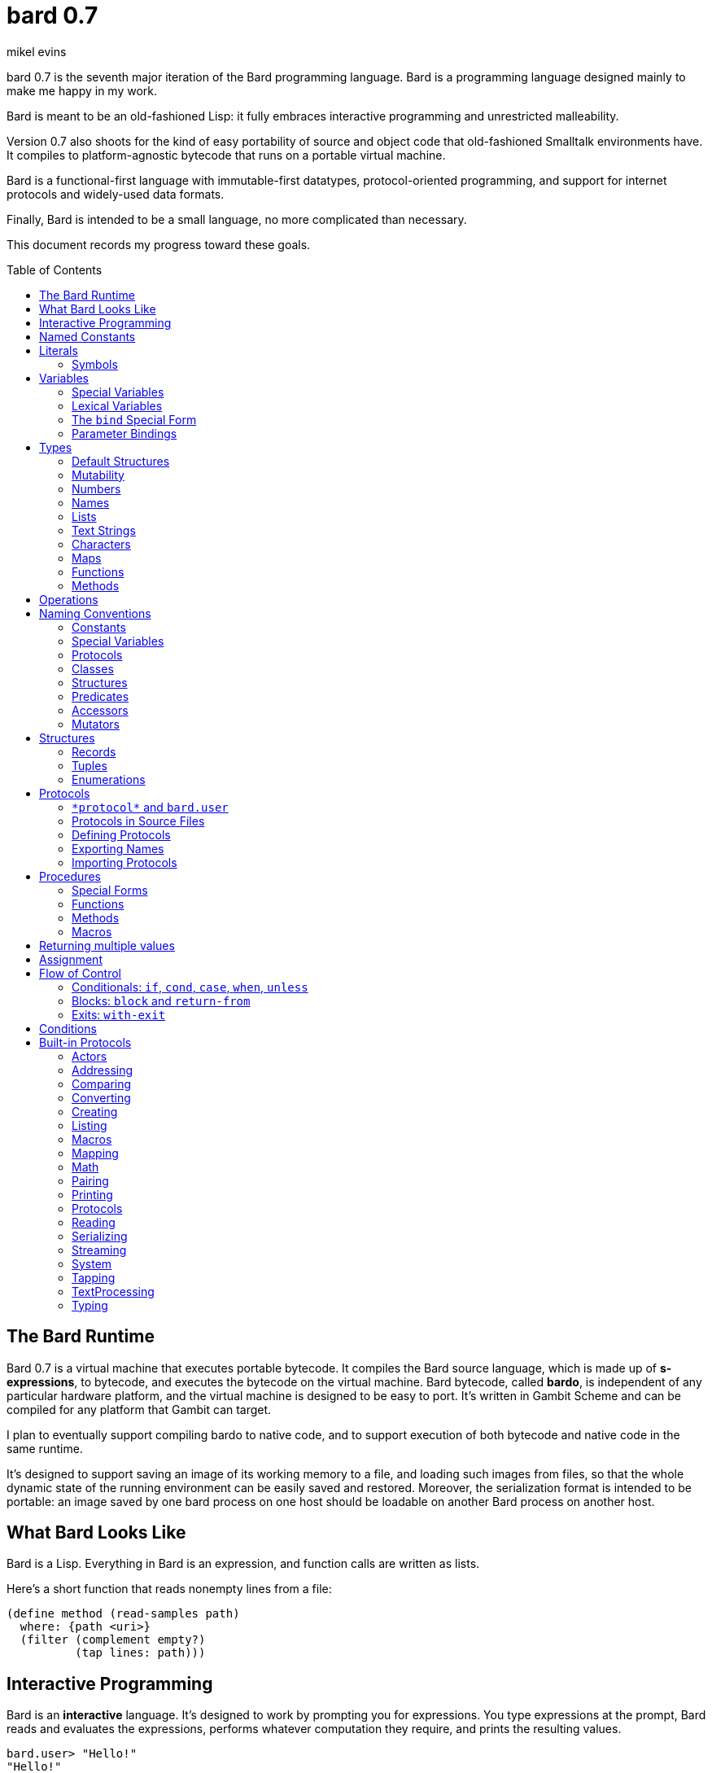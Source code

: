 = bard 0.7
mikel evins
:toc: preamble
:toclevels: 2

bard 0.7 is the seventh major iteration of the Bard programming language. Bard is a programming language designed mainly to make me happy in my work.

Bard is meant to be an old-fashioned Lisp: it fully embraces interactive programming and unrestricted malleability.

Version 0.7 also shoots for the kind of easy portability of source and object code that old-fashioned Smalltalk environments have. It compiles to platform-agnostic bytecode that runs on a portable virtual machine.

Bard is a functional-first language with immutable-first datatypes, protocol-oriented programming, and support for internet protocols and widely-used data formats.

Finally, Bard is intended to be a small language, no more complicated than necessary.

This document records my progress toward these goals.


== The Bard Runtime

Bard 0.7 is a virtual machine that executes portable bytecode. It compiles the Bard source language, which is made up of *s-expressions*, to bytecode, and executes the bytecode on the virtual machine. Bard bytecode, called *bardo*, is independent of any particular hardware platform, and the virtual machine is designed to be easy to port. It's written in Gambit Scheme and can be compiled for any platform that Gambit can target.

I plan to eventually support compiling bardo to native code, and to support execution of both bytecode and native code in the same runtime.

It's designed to support saving an image of its working memory to a file, and loading such images from files, so that the whole dynamic state of the running environment can be easily saved and restored. Moreover, the serialization format is intended to be portable: an image saved by one bard process on one host should be loadable on another Bard process on another host.

== What Bard Looks Like

Bard is a Lisp. Everything in Bard is an expression, and function calls are written as lists.

Here's a short function that reads nonempty lines from a file:

----
(define method (read-samples path)
  where: {path <uri>}
  (filter (complement empty?)
          (tap lines: path)))
----

== Interactive Programming

Bard is an *interactive* language. It's designed to work by prompting you for expressions. You type expressions at the prompt, Bard reads and evaluates the expressions, performs whatever computation they require, and prints the resulting values.

----
bard.user> "Hello!"
"Hello!"

bard.user> (* 2 3)
6

bard.user> (bard.core.Time:now)
#<bard.time:timestamp> "2020-12-26T04:31:01.985510Z"
----

Bard embraces an old-fashioned idea of Lisp programming in which the whole language is inspectable and malleable, all language and system features are available from the interactive prompt, and the assumption is that you'll write programs by starting the Bard system and changing it interactively, one expression at a time, until it becomes the program you want.

== Named Constants

The simplest expressions you can enter at the Bard prompt are values, and the simplest values you can enter are the *named constants*.

There are four of them:

[cols="1m, 3",options="header",]
|===
|Name      |Description
|nothing   |The empty list, set, or map.
|true      |The Boolean true value.
|false     |The Boolean false value.
|undefined |The absence of any useful value
|===

== Literals

After the four named constants, the simplest expressions are *literals*. A *literal* is an expression that represents a value. Bard offers the following types of literals:

[cols=".<1m,.^3m,.>3",options="header",]
|===
|Type      |Examples                                   |Description
|Symbol    |method, bind, List                         |The names of functions, variables, and so on. Bard names are case-sensitive, so `Name` is not the same as `name`.
|Keyword   |where:, name:, if-exists:                  |Keys in records and similar uses. Keywords are symbols that always evaluate to themselves.
|URI       |@"file:///tmp/db", @"https://bardcode.net" |Files and network resources.
|Number    |0, 1, -2, 3/4, 5.6                         |Numeric values.
|Text      | "", "Some text"                           |Text strings.
|List      |[1 2 3]                                    |Sequences of values.
|Map       |{name: "Fred" color: "Orange"}             |Mappings from keys to values.
|Function  |(function foo [Bar])                  |Polymorphic procedures--that is, procedures whose definitions depend on the arguments to them.
|Method    |(^ [x] (+ x 1))                            |Monomorphic procedures--that is, procedures whose definition is independent of their arguments.
|===

You can create most of these kinds of values by typing them at the prompt.

----
bard.user> 41/19
41/19

bard.user> "Hello, world!"
"Hello, world!"

bard.user> [1 2 3 4 5]
[1 2 3 4 5]

bard.user> (^ [x y] (exponent x y))
(^ [x y] (exponent x y))
----

=== Symbols

Symbols are a special case. They're used to name *variables*--that is, names that stand for values. If you type in a symbol that happens to be the name of a variable, then Bard returns the value of that variable.

----
bard.user> +Pi+
3.1415926
----

If you type in a symbol that is not the name of a variable, then Bard tells you that its value is undefined.

----
bard.user> not-a-variable
undefined
----

If you want to refer to the symbol itself, and not to the value it stands for, you must tell Bard not to evaluate it. You can do that by *quoting* it.

----
bard.user> '+Pi+
+Pi+

bard.user> 'not-a-variable
not-a-variable
----

The quote tells Bard, "Don't evaluate this expression. Just return the expression itself."

Symbols belong to the class `Name`. Besides symbols, there are two other kinds of Names: *Keywords* and *URIs*. Unlike symbols, keywords and URIs cannot be used as variable names, so you don't need to quote them. The value of a keyword or a URI is always itself.

== Variables

*Variables* are *names* that stand for *values*. For example, the named constants are (read-only) variables.

Variables may be *mutable* or *immutable*. You can change the value of a *mutable* variable, but not that of an *immutable* one. The named constants are immutable variables.

In the interactive development environment you can tell Bard to let you change the value of an immutable variable. When the goal of safety by default conflicts with the goal of unrestricted malleability, Bard offers an escape hatch: you can tell it to suspend the rules temporarily, to allow you to inspect something that is technically hidden, or to change something that is technically immutable.

A variable may be *special* or *lexical*.


=== Special Variables

*Special variables* have *global scope*. A special variable refers to the same value everywhere in a program. If one procedure changes the value of a special variable, all of the other procedures in the program see the new value.

You can create a special variable using a *defining form*, like `def`:

----
bard.user> (def *x* 1000)
*x*

bard.user> *x*
1000
----

You can change the value of `*x*` by *assigning* a new one to it:

----
bard.user> (set! *x* 1001)
1001

bard.user> *x*
1001
----

Besides `def`, there are several other defining forms that can create special variables.

There are two situations that break the rules of global scope for special variables.

First, if you create a lexical variable with the same name as a special variable, then the special variable is hidden, or *shadowed*, in that scope. Code in that scope that refers to the variable's name is referring to the lexical variable, not to the special variable that it shadows. Changing the value of the lexical variable does not affect the special variable.

Second, if you spawn a new thread or process, Bard creates a new virtual machine that inherits all of the special variables of the old one, but the inherited specials are copies, not the originals. They start with the same values as the specials in the parent thread, but changing the values in one thread has no effect on the variables in the other.

=== Lexical Variables

It's generally not a good practice to make variables accessible everywhere. The more places a variable is referenced, the more places its value might be changed, and the more places you have to check when keeping track of the code that reads and writes it.

*Lexical variables* are variables that have *local scope*. They are created within *binding forms* (like the `bind` special form, or the body of a procedure). Lexical variables in two different scopes are completely separate from one another, even if they have the same name. Changing one of them has no effect on the other.

A lexical variable is accessible only in the body of code where it was created, called its *lexical environment*.

It's generally better to use lexical variables rather than special variables wherever you can, because their isolation reduces the opportunities for bugs that arise when one piece of code accidentally changes the parameters of another.

Bard offers several ways of creating lexical variables. The two most basic are the `bind` special form and *parameter bindings*.

=== The `bind` Special Form

The `bind` special form creates lexical variables. For example:

----
bard.user> (bind ([x 2])
             (+ x 1))
3
----

In this example, `bind` creates a lexical variable named `x` and binds it to `2`. The body of the `bind` form then refers to that variable in the expression `(+ x 1)`, returning the sum.

`bind` can create more than one variable:

----
bard.user> (bind ([x 2]
                  [y (+ x 1)])
             (+ x y))
5
----

Variables that appear later in the sequence of bindings can refer to those that appear earlier, as this example shows.

=== Parameter Bindings

*Parameter bindings* are lexical variables that are created when a procedure is called with arguments.

Consider a simple method that returns the greater of two numbers:

----
(^ [x y] (max x y))
----

This method creates the lexical variables `x` and `y`. In the body of the method, `x` and `y` take on the values of the two arguments passed to the method.

Let's capture the method in a special variable and call it:

----
> (def bigger (^ [x y] (max x y)))
(^ [x y] (max x y))

> (bigger 2 3)
3
----

When we apply `bigger` to 2 and 3, `x` is bound to the value `2` and `y` is bound to the value `3`. The method evaluates its body with the variables bound to those values and returns the greater number.

== Types

All Bard values have *types*. A Bard *type* is either a *structure* or a *class*.

*Structures* are concrete blueprints for constructing values. 

*Classes* are named collections of types.

Structures are concrete descriptions of data that you can use to construct values. Classes are not; they're named collections of other types--both structures and other classes. The main way that Bard code uses classes is to name the roles of inputs to functions.

For example, the `Listing` protocol defines these functions:

----
(function add-first [Anything List])
(function first [List])
(function last [List])
----

These functions declare the classes `Anything` and `List`. These declarations mean that the functions require inputs of the named classes. If the named classes haven't been declared before then they're created when these declarations are evaluated.

How do you know which values belong to those classes? A value belongs to a class when a function declares the class, and a method definition *specializes* the class for the value.

For example, imagine that we want to use a structure named `<foo-structure>` with the function `add-first`. We can define a method like this:

----
(define method (add-first thing struct)
  where: {thing: <small-integer>
          struct: <foo-structure>}
  ...)
----

This method definition says that `thing` is required to be an instance of `<small-integer>` and `struct` is required to be an instance of `<foo-structure>`. The definition of the function `add-first` says that its first argument is required to be an instance of `Anything` (all Bard values are instances of `Anything`), and its second argument is required to be an instance of `List`.

That means that an instance of `<foo-structure>` has to be an instance of `List`, which in turn means that `<foo-structure>` must be a member of the class `List`.

So this method definition defines `<foo-structure>` as a member of `List`.

If you now apply `add-first` to a `<small-integer>` instance and a `<foo-structure>` instance, Bard will call the method defined above.

Bard gives you tools for defining your own structures and classes.

Bard defines a set of *built-in structures*, including concrete representations of all the types listed in the "Literals" section. It also provides tools for defining your own structures.

Structures can be *instantiated*–-that is, you can use structures to create values. Such values are called *instances* of the structures that created them.

On the other hand, you can't directly instantiate classes because they're just named collections of other types. To instantiate a class you must instantiate a structure that belongs to it.

All of the types listed in the "Literals" section are classes. For example, `List` is a class. An example of a structure that belongs to the `List` class is `<vector>`. You can't instantiate `List` directly, but you can instantiate `<vector>`, and any instances of `<vector>` that you create are also instances of `List`, because `<vector>` is a member of `List`.

For example:

----
bard.user> (def x (vector 1 2 3 4))
(1 2 3 4)

qbard.user> (type x)
<vector>

bard.user> (instance? x <vector>)
true

bard.user> (instance? x List)
true
----

The question expressed by `(instance? x List)` means, "Is there a function that requires an input of type List, and which specializes that input for the structure of x?"

The answer is `true` because, for example, the function `first` takes one argument of type `List`, and it's specialized for `<vector>`.

=== Default Structures

The types given for *literals* are classes. If a class may have several different member structures, and if you can't directly instantiate a class, how do you know what structure gets created when you type in a literal?

For each literal data syntax there is a *default structure* defined by the implementation. The *default structure* is the structure that Bard uses to construct instances from literal expressions (unless you specify a different one). When you type a literal in at the Bard prompt, the value you get back will be an instance of the default structure for that literal's class.

The default structures defined by Bard are as follows:

[cols=".<1m,.^3m",options="header",]
|===
|Type      |Default structure                                 
|Undefined |<undefined>
|Null      |<null>
|Boolean   |<bool>
|Integer   |<small-integer>, <big-integer>
|Decimal   |<double-float>
|Ratio	   |<ratio>
|Name      |<symbol>, <keyword>, <uri>
|Text      |<string>
|List      |<cons>
|Map       |<dict>
|Function  |<function>
|Method    |<bytecode-method>
|===

In some of these cases more than one default structure is listed. That's because in some cases the default structure depends on the value expressed.

For example, both `1` and `99999999999999999999` are of type `Integer`, but the second one is too large to be represented by a `<small-integer>`. Bard therefore uses `<big-integer>` for the greater number.

Similarly, the default structure for `Name` depends on the syntax of the literal. If the syntax requires a keyword or a URI, then Bard uses `<keyword>` or `<URI>`; otherwise it uses `<symbol>`.

=== Mutability

*Mutable* variables and data structures are those whose values can be changed. *Immutable* ones cannot.

All of the built-in classes provide *immutable* implementations. Many of them also provide *mutable* implementations, but, as a rule of thumb, good Bard style prefers *immutable* structures unless there's a compelling reason to use mutable ones.

There's often a performance penalty for using immutable structures, because you can't change their contents. If you need a version of an immutable structure with a different value in it somewhere then you must make a new copy.

Even so, using immutable structures is often worth the cost. Because you can't change the contents of an immutable structure after it's created, it's immune to bugs caused by problems with unintended or concurrent updates.

In many cases the performance penalty for using immutable structures is less than you might expect, because new immutable structures can safely share structure with existing ones, and because there are algorithms with good amortized complexity for creating updated copies of structures.

Bard provides mutable variables and structures for cases where they're really needed, but Bard is *immutable first*: the rule of thumb is to use immutable structures unless there's some compelling reason to use mutable ones.


=== Numbers

*Numbers* are numeric values including integers, ratios, and decimal numbers. Bard 0.7 defines several built in numeric structures. Following are some examples.

[cols="m,m,",options="header",]
|===
|Values     |Structure       |Notes
|0, 100, -2 |<small-integer> |Integers that can be conveniently represented by a machine word
|9999999999999999999 |<big-integer> |Unlimited-precision integers
|2/3 |<ratio> |Fractional number represented by ratios of integers
|0.1 |<double-float> |Decimal numbers represented as floating-point values
|===

=== Names

*Names* are values that Bard uses to label elements of the language like functions, variables, and special forms, or to represent certain kinds of name-like data, such as files and network resources. There are three types of names:

[cols="1,1m,1m,4",options="header",]
|===
|Type |Examples |Structure |Notes
|Symbol|foo, Bar, <symbol> |<symbol> |Names used for variables, functions, and so on. Symbols are contained in packages.
|Keyword|type:, Family: |<keyword> |Names that always evaluate to themselves. Keywords are contained in the `bard.keyword` package.
|URI|@"file:///tmp/",@"https://barcode.net" |<uri> |Universal Resource Identifiers and URLs, URIs are contained in the `bard.uri` package.
|===

=== Lists

Lists are sequences of values that are addressable by index. There are several structures that provide different implementations of the `List` class with different performance characteristics. The `Listing` protocol provides numerous procedures that work on Lists.

Some List structures are mutable; others are immutable.

[cols="m,",options="header",]
|===
|Examples  |Notes
|[1 2 3]  | A list of integers
|[[1 2 3]["one" "two" "three"]]  | A list of lists
|"A list of Characters"  | Text strings are also lists (see "Text Strings," below)
|===

You can also write a list with parentheses, but it has a different meaning when written that way. For example:

----
> (+ 1 2)
3
----

Bard prints `3` because writing a list in parentheses means to treat the list as an *operation*. An *operation* is an expression in which a procedure is applied to some arguments to compute a result. The first element of the list is the procedure; the remaining elements are its arguments.

What if we write a list in parentheses, but its first element is not a procedure?

----
> (1 2 3)
ERROR: 1 is not a procedure!
----

Bard complains that the element in the procedure position isn't a procedure. If you want to construct that list, you can write it with brackets instead:

----
> [1 2 3]
[1 2 3]
----

There's another way to construct that list; you can write it in parentheses, but tell Bard not to evaluate it by *quoting* it:

----
> '(1 2 3)
[1 2 3]
----

That's not _quite_ the same as writing it in square brackets. To see why, consider the following list:

----
> [1 (+ 1 1) 3]
[1 2 3]
----

Now look what happens if we write it in quoted parentheses instead:

----
> '(1 (+ 1 1) 3)
[1 [+ 1 1] 3]
----

Why the difference? The quote tells Bard not to evaluate anything in the quoted expression, so it doesn't evaluate the subexpression `(+ 1 1)`; it just returns it unchanged. By contrast, brackets tell Bard to construct a list of the values of all of the subexpressions in the brackets--it tells Bard to evaluate all of the subexpressions.

What if you quote brackets? 

----
> '[1 [+ 1 1] 3]
[1 [+ 1 1] 3]
----

Quote says, "Don't evaluate this expression, just return the expression itself."

=== Text Strings

Text strings like `"Hello"`, are lists of characters. All of the procedures of the `Listing` protocol work on them, but they also participate in the `TextProcessing` protocol, which adds many procedures specialized for handling text.

That doesn't mean that strings are implemented inefficiently as singly-linked-lists or some such data structure. Remember that `Text` and `List` are classes, not structures. Saying that a text string is a list of characters simply means that the structure that represents it supports the `Listing` protocol; it doesn't imply anything about its representation, except that it can support the functions of the `Listing` protocol.

Like `List`, `Text` is a class, not a structure, and there can be several different structures that implement it.

=== Characters

Characters are elements of text strings. The class `Character` comprises the structures used to represent them.

[cols="1m,3",options="header",]
|===
|Examples  |Notes
|#\A, #\z, #\space  |A Bard implementation may support several different `Character` structures
|===

=== Maps

Maps are data structures that associate *keys* with *values*. The `Map` class comprises several such structures with different storage and performance characteristics.

Some maps are mutable; others are immutable.

[cols="2m,3",options="header",]
|===
|Examples |Notes
|{}, {name: "Fred" age: 35} |Bard supports several
mutable and immutable types of maps
|===

=== Functions

Functions are polymorphic procedures that examine their inputs, match them to methods, and apply the methods to the inputs.

----
bard.user> (function foo [Bar])
----

Besides saying that `foo` is a function, the above expression also says that `Bar` is a class whose members can be inputs of `foo`.

Defining a function doesn't say how it works or what values it accepts or produces. It only defines some abstract function and classes that may be given concrete meaning by *specializing* the function.

*Specializing* a function means defining a *method* that applies to some concrete set of input values. The next section describes specialization in more detail.

=== Methods

The special form named `^` ("caret" or "lambda") constructs a *method*. A method is a procedure that can be applied to some sequence of values to compute a result. Unlike functions, methods do not examine their inputs before choosing the code to apply to them. A method simply applies its body to its arguments.

Following is an expression that constructs a method:

----
(^ [x] (* x x))
----

This nameless method accepts one parameter, called `x`, and multiplies it by itself.

Although you can construct methods this way and use them directly, the more usual way to create and use them is by *specializing* a function. Here's an example:

----
(define method (add x y)
  where: {x: <small-integer>
          y: <small-integer>}
  (+ x y))
----

`define method` creates a method and adds it to the named function, and it defines the rule that determines which argument values the new method applies to. In this example, the added method applies to any two arguments that are of type `<small-integer>`.

If the named function doesn't exist, then `define method` creates it.

But wait; we're supposed to be *specializing* the function. What classes does it specialize if there's no existing `function` definition? When it creates the function, what definition does it use?

Bard infers that the function definition. It finds the most specific existing class that already has `<small-integer>` as a member and uses that class for the definition:

----
bard.user> (function add [Integer Integer])
----

The method definition says that `add` accepts two arguments, and they must be instances of the structure `<small-integer>`. If we pass arguments that don't fit this description then this method is not applied.

We can add another method to the same function, matching a different set of structures:

----
(define method (add x y)
  where: {x: <string>
          y: <string>}
  (cat x y))
----

Bard must now account for the fact that `x` and `y` might be either `<small-integer>` or `<string>`. Because the new structures are not members of `Integer` then it adds another function definition:

----
bard.user> (function add [Text Text])
----

We can see the effect of the change by looking at the function itself:

----
bard.user> add
(function add [Integer Integer]
              [Text Text])
----

The function takes on a new tuple of types for each specialization we define.

The `<small-integer>` version of `add` uses the addition procedure on its arguments. The `<string>` version instead uses `cat`, which concatenates the strings.

We can add more methods, matching any structures we like in any combination. The defined methods will be called when we pass parameters that match the constraints.

We can also specify other matching rules. For example, the following method matches only when the parameters are equal to 4 and 2:

----
(define method (add x y)
  where: {x: (equals 4)
          y: (equals 2)}
  (print "You have discovered the answer to life, the universe, and everything: 42!"))
----

The `with` clause defines the matching rule for the parameters. If it's a map, as in these examples, then the keys are parameter names and the values are tests that the parameters must satisfy. If a test is just a type then the rule is satisfied when the value passed for the parameter belongs to the type.

`(equals P)`, on the other hand,  is a test that returns true when a parameter is equal to `P`, so this method is matched only when `x` is `4` and `y` is `2`.

Now what does the function look like?

----
bard.user> add
(function add [Integer Integer]
              [Text Text]
              [(equals 4)(equals 2)])
----

Other matching rules are also supported.


== Operations

An *operation* is an expression that executes a *procedure*.

Here are a few examples of operations:

----
(+ 2 3 4)

(bind ([x 1]
       [y 2])
 (* x y))

(set! (.x pt) 100)
----

Bard expresses an operation as a list whose first element is a procedure, and whose remaining elements are the procedures' arguments. Argument expressions may themselves be operations.

There are four types of procedures:

. *functions*
. *methods*
. *macros*
. *special forms*

Different kinds of procedures have different rules of evaluation. A *Function* or *method* evaluates all argument expressions, then passes the values to the procedure. A function then applies its matching rule to the values to determine what method to apply. A method simply passes the argument values to the code in its body.

A *macro* is a rule for rewriting an expression, called a *macroform*. You create the rewrite rule when you define the macro. When the macro is called, the whole macroform is passed to the rewrite rule, which rewrites it, then passes it on to Bard's evaluator. The rewrite rule determines whether and how the argument expressions are evaluated.

*Special forms* are built into the Bard runtime. Each one has its own rule for evaluating arguments, defined in the code that implements the special form. For example, The `if` special form evaluates its first argument. If the result is true then it evaluates its second argument; if not, it evaluates the third.

----
(if nothing
  (/ 1 0)
  (print "No worries!"))
----

In this example, if `nothing` were true then the expression would signal a divide-by-zero error. Because it's not, the expression instead prints "No worries!". The division by zero is never evaluated.

== Naming Conventions

Bard uses some naming conventions that are not strictly enforced by the compiler, but which are strongly encouraged for the sake of clarity.

=== Constants

*Constants* are read-only variables. By convention, their names start and end with `+`.

----
+Pi+
+C+
+fine-structure-constant+
----

Constants may be special or lexical variables. The convention is to capitalize the names of contants that are special, but not those that are lexical.

=== Special Variables

By convention, the names of special variables start and end with asterisks.

----
*window*
*process-id*
*epoch*
----

Lispers sometimes call these asterisks "ear muffs".

=== Protocols

Protocols follow a naming pattern similar to *reverse DNS naming*. Following are a few protocol names defined by Bard:

----
bard.core.Listing
bard.core.Mapping
bard.core.Streaming
----

Protocol names generally follow a convention of describing the activity the protocol supports, and the name of the activity is usually expressed in the form of a gerund--a verb form ending in "-ing". Bard doesn't follow this rule strictly, though. `bard.core.Time` and `bard.core.System` are two standard protocols that break it.

The "Protocols" section, below, describes protocols and how to create and use them in greater detail.

=== Classes

A *class* is a named collection of *types*. The convention is to name a class with a capitalized noun. The noun should reflect the role the type is intended to fulfill.

----
List
Map
Stream
----

=== Structures

A *structure* is a concrete description of how values are constructed. Structures are named with nouns that name or describe their concrete representations, spelled in lower case, and enclosed in angle brackets ("<>").

----
<character>
<cons>
<null>
<small-integer>
----

=== Predicates

*Predicates* are procedures of one argument that return true or false.

The convention is to end the names of predicates with question marks ("?").

----
empty?
even?
number?
----

=== Accessors

An *accessor* is a procedure that returns the value of a field in a structure. Bard creates accessors automatically when you define structures, but you can customize their names if you wish.

If a slot is *mutable* then the accessor may also be used with the `set!` special form to replace its value.

The convention is to start the name of an accessor with a dot (".").

----
.active?
.name
.width
----

It's worth noting that, because different structures may have slots of the same name, accessors are functions, not methods. Because they're functions, they can specialize on different structures, so that, for example, two different shape structures can both have accessors named `.width` and `.height`.

=== Mutators

A *mutator* is a procedure that replaces the value in a slot, or that destructively rearranges the data in an object (for example, a sort that rearranges the the contents of an array in-place is a mutator).

The convention is to end the names of mutators with exclamation points ("!").

----
replace!
reverse!
set!
.set-name!
----

Mutators are not strictly necessary. If a slot is declared `mutable` then you can update it using `set`.

Note that, like accessors and for the same reasons, mutators are functions, not methods.

== Structures

There are three kinds of structures. All three have component fields known as *slots*. All slots may optionally restrict their values by type, and may be either mutable or immutable. Structure slots are immutable by default.

- *records* are structures whose slots are identified by names.
- *tuples* are structures whose slots are identified by indexes.
- *enumerations* are structures that consist of one or more named alternatives. Each named alternative may optionally have an associated value slot, and the value slot may be any Bard value type, including another structure.

This section describes how to define and instantiate structures, and how to operate on them.

=== Records

=== Tuples

=== Enumerations

== Protocols

Bard is organized into *protocols*. A *protocol* is a named collection of symbols. Each symbol refers to a procedure or other value.

Protocols define collections of related procedures and variables designed to support particular activities. Examples of Bard protocols include `Comparing`, `Converting`, `Creating`, `Listing`, `Mapping`, `Printing`, `TextProcessing`, and so on. You can think of a protocol as a collection of tools suited for some chosen purpose, and the naming convention reflects that usage.

Most Protocols are named with the suffix `-ing`, but not all are. `Macros` and `System` are two protocols that break this stylistic rule.

Protocol names follow a format similar to *reverse DNS naming*, intended to help authors of new protocols avoid collisions with other authors' work. For example, the full names of the protocols listed above are:

- `bard.core.Comparing`
- `bard.core.Converting`
- `bard.core.Creating`
- `bard.core.Listing`
- `bard.core.Mapping`
- `bard.core.Printing`
- `bard.core.TextProcessing`

Bard protocols support importing the names from other protocols, and when you import a name you can rename it within the importing environment. It's common practice to give protocols shorter, more convenient aliases when working with them, so, for example, `bard.core.Listing` becomes just `Listing` in code that makes use of it.

Similarly, we most often omit `bard.core` when referring to that family of protocols, for readability. When you see a mention of, for example, "the `System` protocol," you may assume we mean the `bard.core.System` protocol.

This section describes how to define and use protocols. The "Built-in Protocols" section below describes the predefined protocols that Bard provides out of the box.

=== `\*protocol*` and `bard.user`

Bard defines a special variable named `bard.core.System:*protocol*`. Its value is a protocol.

If you enter a symbol at the Bard repl without giving the name of its protocol, Bard automatically assumes that the symbol belongs to the protocol referred to by `bard.core.System:*protocol*`.

When the repl starts up, the value of `bard.core.System:*protocol*` is normally `bard.user`. `bard.user` is a protocol provided for the convenience of repl users. It imports all of the standard protocols defined by the Bard system.

These conventions mean that, for example, you don't have to write

----
bard.user> (bard.core.Math:+ 2 3)
----

in order to add two numbers. You can write

----
bard.user> (+ 2 3)
----

Bard automatically looks up the symbol `+` in the protocol `bard.user`, and because `bard.user` imports all the symbols in `bard.core.Math`, your code just works.

As you may have guessed, the Bard prompt shows the name of the protocol that is the current value of `\*protocol*`.

=== Protocols in Source Files

What about in source files?

Bard can't rely on the repl's current protocol when reading source files. Instead, it looks for an `in` expression to define the value of `\*protocol*` when reading a file.

An `in` expression looks something like this:

----
(in net.example.MyProtocol)
----

When Bard opens a file for reading, it binds `\*protocol*` to `bard.user` until it encounters the first `in` expression.

=== Defining Protocols
=== Exporting Names
=== Importing Protocols
==== Renaming Symbols

== Procedures

A *procedure* is a value that can be applied to some sequence of expressions to compute a result. Bard offers four types of procedures:

* *special forms* are procedures that are built into Bard. Each special form follows its own rules of evaluation.
* *functions* are *polymorphic procedures:* a function examines the values of its arguments and chooses a suitable *method* to apply according to its *dispatch rule*.
* *methods* are *monomorphic procedures:* a method applies the expressions in the body of its definition to the values of its arguments, and returns the result.
* *macros* are rewrite rules. A macro definition is a procedure that accepts an expression and rewrites it to another expression. When a macro expression is executed, the whole expression is passed to the code in the macro's definition. That code rewrites the macro expression, then evaluates the rewritten version.
+
Writing macros is a way to extend the syntax of the language.

=== Special Forms

Users cannot define special forms.

=== Functions
==== Defining functions
==== Type Matching
==== Value Matching
==== Predicate Matching

=== Methods
==== Constructing and Applying Methods

=== Macros
==== Argument Evaluation
==== Accidentally Capturing Names
==== Defining Macros

== Returning multiple values

The special form `values` returns multiple values:

----
bard.user> (values 1 2 3)
1
2
3
----

The `bind` special form can bind variables to the multiple values returned by `values`:

----
bard.user> (bind ([x y z (values 1 2 3)])
             (* x y z))
6
----

If there are more variables than returned values, then the variables are bound to the returned values in order, and the extra variables are bound to `nothing`. If there are more values than variables, the extra values are ignored.

You can collect multiple values into a list using the symbol `&`:

----
bard.user> (bind ([& vals (values 1 2 3)])
             vals)
[1 2 3]
----

If one or more names appear before the `&` then they're bound to individual values; the name after the `&` is bound to any values that remain.

----
bard.user> (bind ([a b c & z (values 1 2 3 4 5 6)])
             z)
[4 5 6]
----

== Assignment

Bard is an immutable-first language, meaning that it discourages the use of mutable variables and structures. It doesn't forbid them, however. You can create variables and structures that allow destructive mutation; you just have to explicitly say that's what you want.

Mutable variables and structures permit you to change the values that they store. You can use the special form `set!` to perform those changes.

`*set* _place_ _new_value_`

`set` replaces the value in `_place_` with `_new_value_`.

`_place_` is an expression that identifies a container that holds a value. The most common and obvious kind of place is a variable.

----
bard.user> (define variable x 1)
x

bard.user> (set! x 101)
101

bard.user> x
101
----

Variables aren't the only places that can be updated, though. `set!` can operate on other kinds of expressions that denote places. One example is a mutable accessor.

Suppose we have a structure named `<player>` for keeping track of a player's score in a game, and we have an instance of it in the variable `fred`:

----
bard.user> fred
#<player> { name: "Fred" score: 100 }
----

We can get the value of the `score` field with the accessor `.score`:

----
bard.user> (.score fred)
100
----

We can update it using `set!`:

----
bard.user> (set! (.score fred) 101)
101
----

The expression `(.score fred)` is a *place*; Bard knows how to update it.

== Flow of Control
=== Conditionals: `if`, `cond`, `case`, `when`, `unless`
=== Blocks: `block` and `return-from`
=== Exits: `with-exit`

== Conditions

== Built-in Protocols

=== Actors

Constructing and communicating with autonomous Bard processes.

=== Addressing

Operations on resource names and identifiers.

=== Comparing

Testing values for equality, equivalence, and sort order.

=== Converting

Constructing values of one type that are in some sense equivalent to values of another type. Alternatively, copying values from one type to another.

==== `as`

=== Creating

Constructing and copying values.

==== `copy` and `deep-copy`

==== `make`

=== Listing

Operations on sequences of values.

=== Macros

Macros defined by Bard.

==== `define macro`

=== Mapping

Operations on mappings from keys to values.

=== Math

Mathematical procedures and variables.

=== Pairing

Operations on paired values.

=== Printing

Printing Bard values.

=== Protocols

Operations on protocols.

=== Reading

Reading Bard values.

=== Serializing

Converting values to a form that can be transported and stored outside the bard runtime, and converting values in such forms back into live Bard data in the runtime.

=== Streaming

Operations on objects that produce or consume values.

=== System

Tools for configuring, maintaining, and controlling Bard itself.

=== Tapping

Operations that construct streams.

=== TextProcessing

Operations on text strings.

=== Typing

Operations on types and operations on values that produce types.
